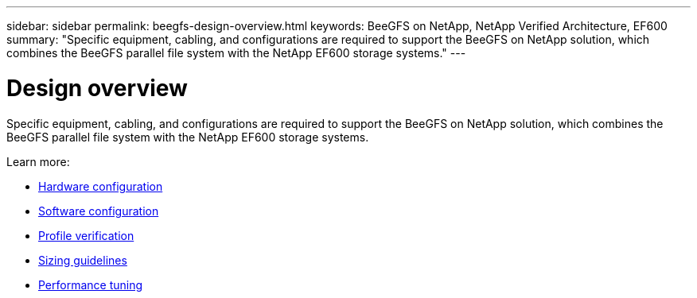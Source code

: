 ---
sidebar: sidebar
permalink: beegfs-design-overview.html
keywords: BeeGFS on NetApp, NetApp Verified Architecture, EF600
summary: "Specific equipment, cabling, and configurations are required to support the BeeGFS on NetApp solution, which combines the BeeGFS parallel file system with the NetApp EF600 storage systems."
---

= Design overview
:hardbreaks:
:nofooter:
:icons: font
:linkattrs:
:imagesdir: ./media/

[.lead]
Specific equipment, cabling, and configurations are required to support the BeeGFS on NetApp solution, which combines the BeeGFS parallel file system with the NetApp EF600 storage systems.

Learn more:

* link:beegfs-design-hardware-architecture.html[Hardware configuration]
* link:beegfs-design-software-architecture.html[Software configuration]
* link:beegfs-design-solution-verification.html[Profile verification]
* link:beegfs-design-solution-sizing-guidelines.html[Sizing guidelines]
* link:beegfs-design-performance-tuning.html[Performance tuning]
